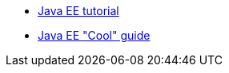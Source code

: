 - https://javaee.github.io/tutorial/[Java EE tutorial]
- https://javaee-cool.github.io/docs/home/[Java EE "Cool" guide]